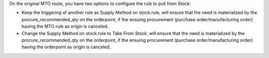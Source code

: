 On the original MTO route, you have two options to configure the rule to pull
from Stock:

* Keep the triggering of another rule as Supply Method on stock.rule, will
  ensure that the need is materialized by the procure_recommended_qty on the
  orderpoint, if the ensuing procurement (purchase order/manufacturing order)
  having the MTO rule as origin is canceled.

* Change the Supply Method on stock.rule to Take From Stock, will ensure that
  the need is materialized by the procure_recommended_qty on the orderpoint,
  if the ensuing procurement (purchase order/manufacturing order) having the
  orderpoint as origin is canceled.
